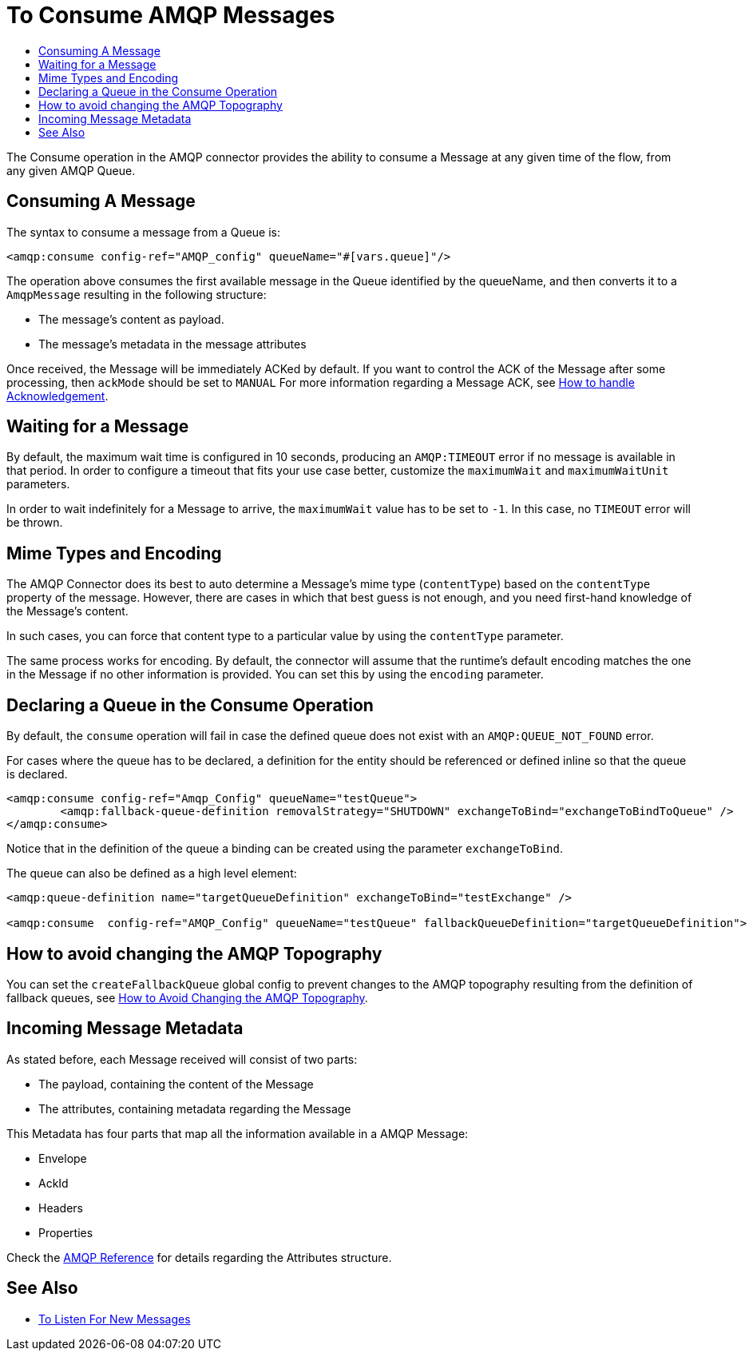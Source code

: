 = To Consume AMQP Messages
:keywords: amqp, connector, consume, message
:toc:
:toc-title:

The Consume operation in the AMQP connector provides the ability to consume a Message at any given time of the flow, from any given AMQP Queue.

== Consuming A Message
The syntax to consume a message from a Queue is:

[source, xml, linenums]
----
<amqp:consume config-ref="AMQP_config" queueName="#[vars.queue]"/>
----

The operation above consumes the first available message in the Queue identified by the queueName, and then converts it to a `AmqpMessage` resulting in the following structure:

* The message's content as payload.
* The message's metadata in the message attributes

Once received, the Message will be immediately ACKed by default. If you want to control the ACK of the Message after some processing, then `ackMode` should be set to `MANUAL`
For more information regarding a Message ACK, see link:amqp-ack[How to handle Acknowledgement].

== Waiting for a Message

By default, the maximum wait time is configured in 10 seconds, producing an `AMQP:TIMEOUT` error if no message is available in that period.
In order to configure a timeout that fits your use case better, customize the `maximumWait` and `maximumWaitUnit` parameters.

In order to wait indefinitely for a Message to arrive, the `maximumWait` value has to be set to `-1`. In this case, no `TIMEOUT` error will be thrown.

== Mime Types and Encoding

The AMQP Connector does its best to auto determine a Message’s mime type (`contentType`) based on the `contentType` property of the message. However, there are cases in which that best guess is not enough, and you need first-hand knowledge of the Message’s content.

In such cases, you can force that content type to a particular value by using the `contentType` parameter.

The same process works for encoding. By default, the connector will assume that the runtime’s default encoding matches the one in the Message if no other information is provided. You can set this by using the `encoding` parameter.

== Declaring a Queue in the Consume Operation

By default, the `consume` operation will fail in case the defined queue does not exist with an `AMQP:QUEUE_NOT_FOUND` error.

For cases where the queue has to be declared, a definition for the entity should be referenced or defined inline so that the queue is declared.

[source, xml, linenums]
----
<amqp:consume config-ref="Amqp_Config" queueName="testQueue">
	<amqp:fallback-queue-definition removalStrategy="SHUTDOWN" exchangeToBind="exchangeToBindToQueue" />
</amqp:consume>
----

Notice that in the definition of the queue a binding can be created using the parameter `exchangeToBind`.

The queue can also be defined as a high level element:

[source, xml, linenums]
----
<amqp:queue-definition name="targetQueueDefinition" exchangeToBind="testExchange" />

<amqp:consume  config-ref="AMQP_Config" queueName="testQueue" fallbackQueueDefinition="targetQueueDefinition">
----

== How to avoid changing the AMQP Topography

You can set the `createFallbackQueue` global config to prevent changes to the AMQP topography resulting from the definition of fallback queues, see link:amqp-topography[How to Avoid Changing the AMQP Topography].

== Incoming Message Metadata

As stated before, each Message received will consist of two parts:

* The payload, containing the content of the Message
* The attributes, containing metadata regarding the Message

This Metadata has four parts that map all the information available in a AMQP Message:

* Envelope
* AckId
* Headers
* Properties

Check the link:amqp-documentation[AMQP Reference] for details regarding the Attributes structure.

== See Also

* link:amqp-listener[To Listen For New Messages]
